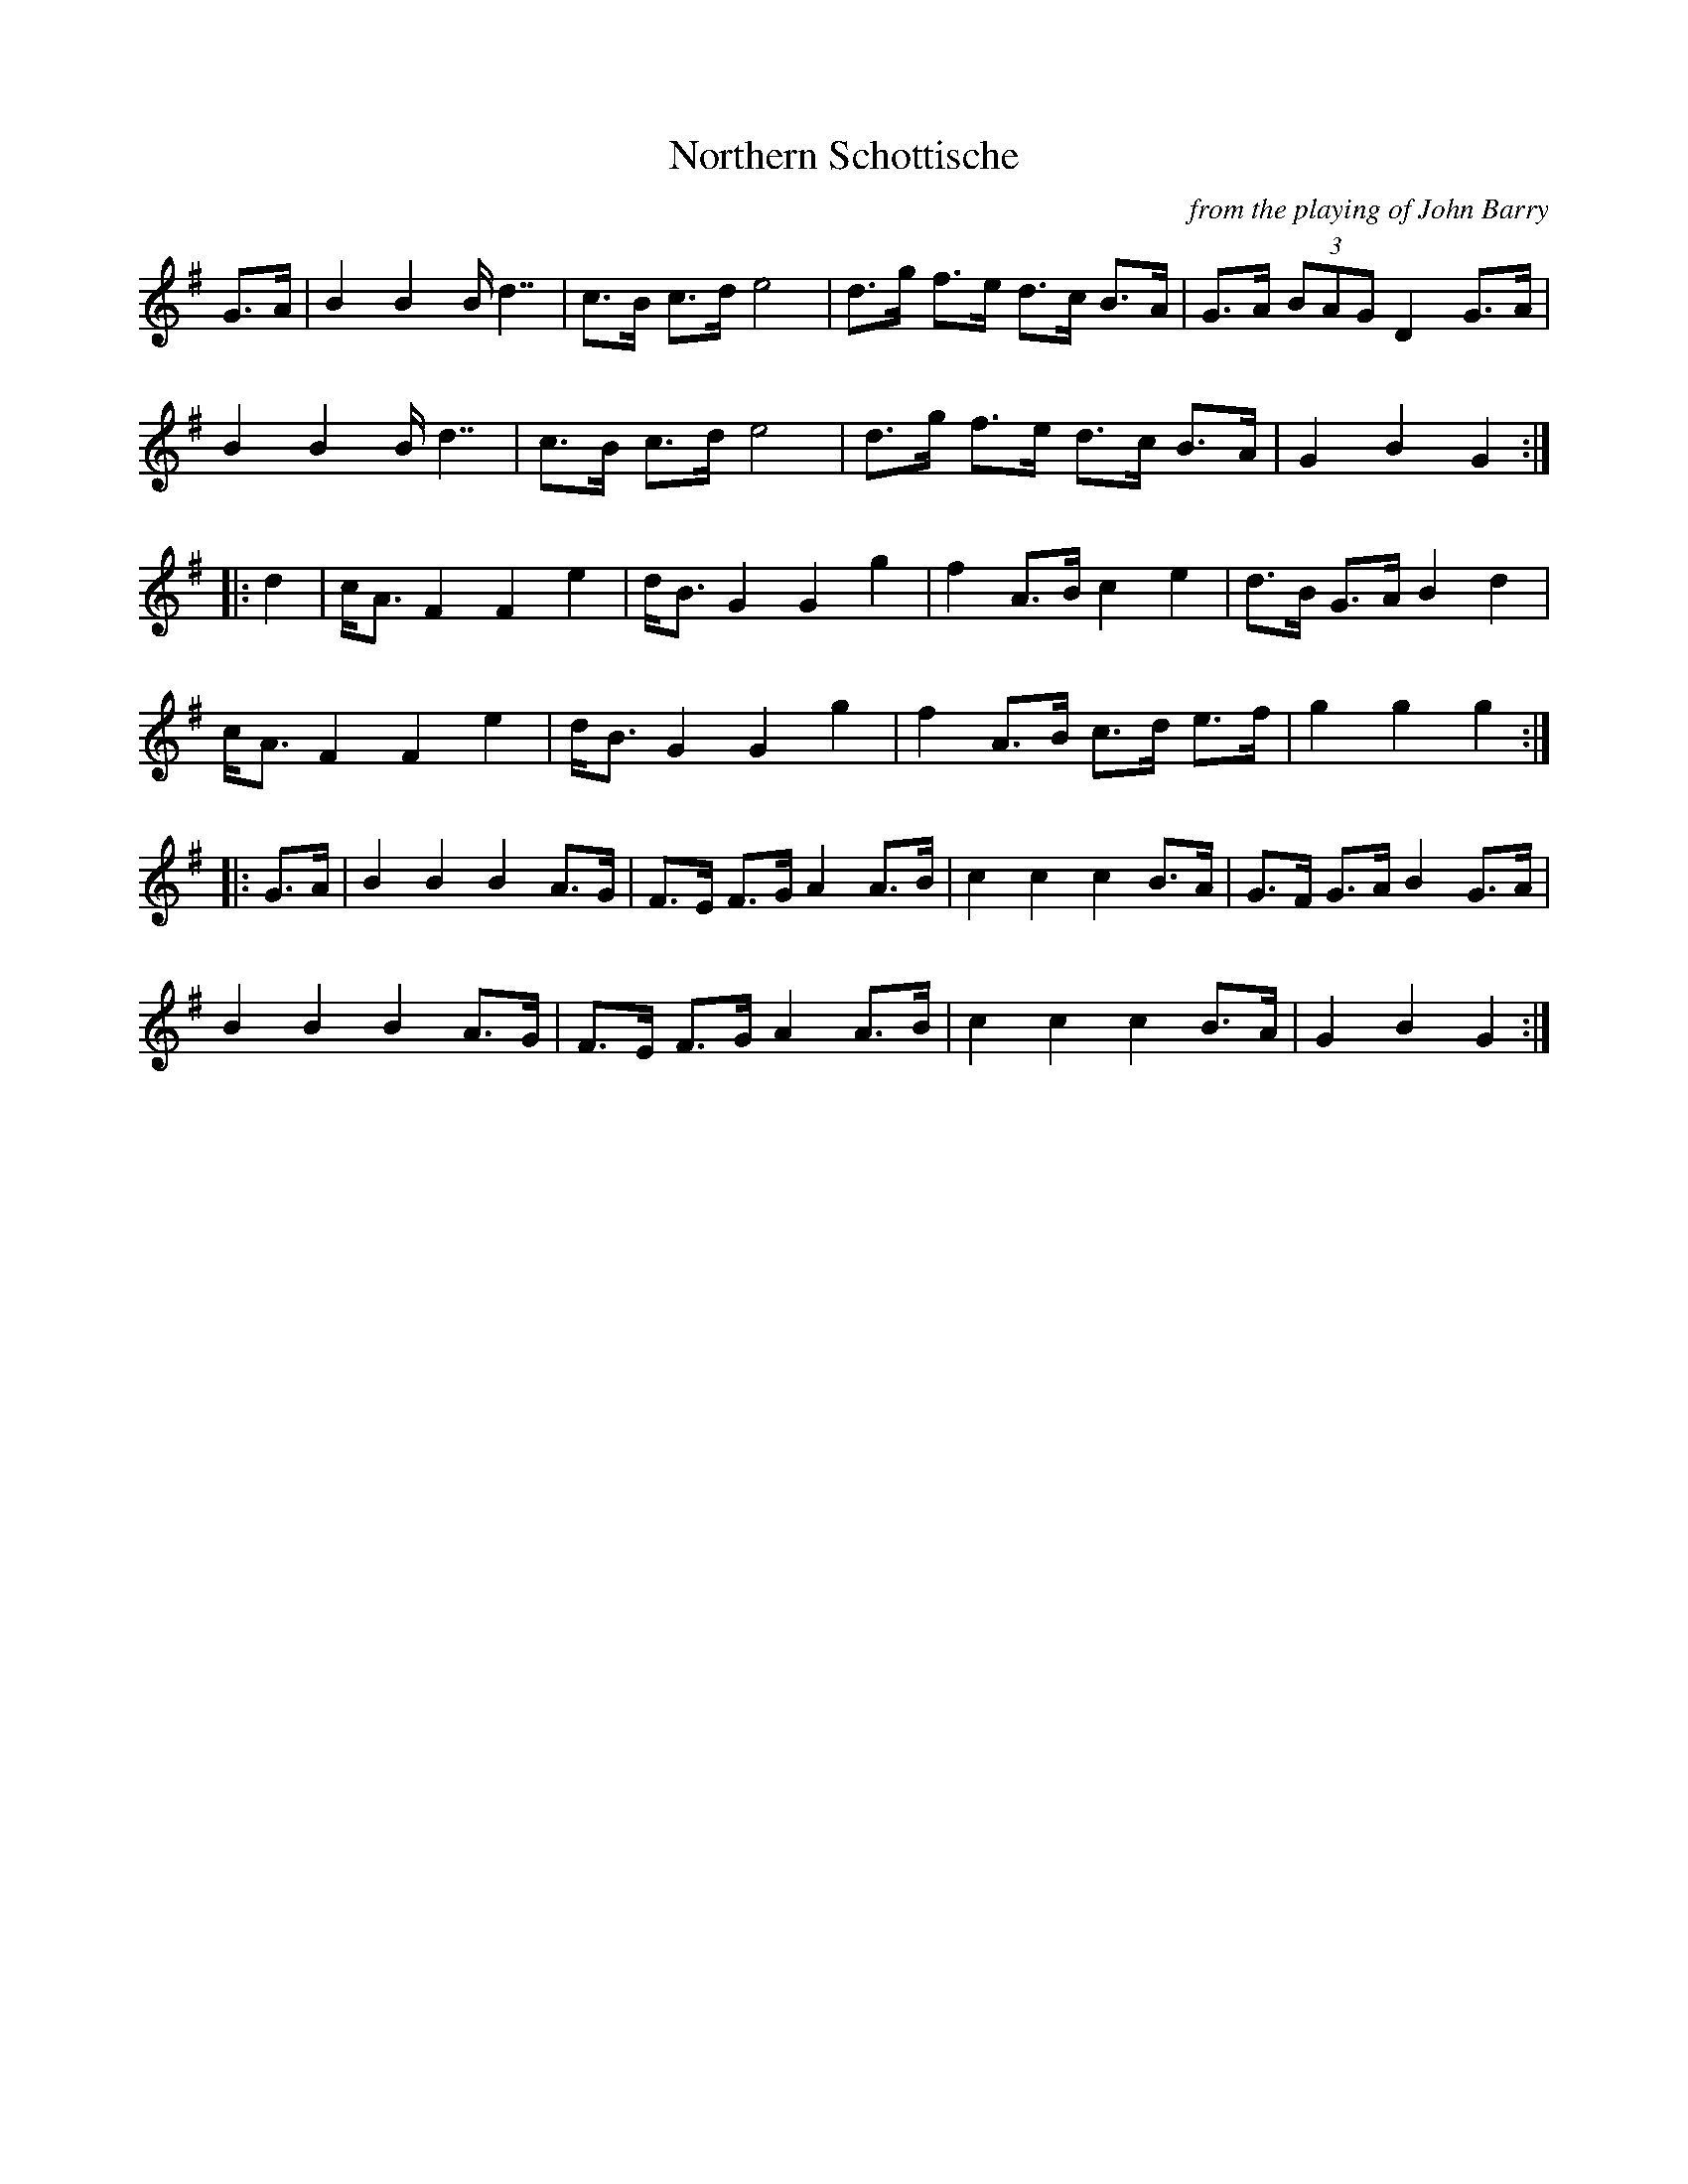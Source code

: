 X:22
T:Northern Schottische
C:from the playing of John Barry
I:abc2nwc
L:1/8
K:G
G3/2A/2|B2B2B/2 d7/2|c3/2B/2 c3/2d/2 e4|\
d3/2g/2 f3/2e/2 d3/2c/2 B3/2A/2|G3/2A/2  (3BAG D2G3/2A/2|
B2B2B/2 d7/2|c3/2B/2 c3/2d/2 e4|d3/2g/2 f3/2e/2 d3/2c/2 B3/2A/2|G2B2G2:|
|:d2|c/2A3/2 F2F2e2|d/2B3/2 G2G2g2|f2A3/2B/2 c2e2|d3/2B/2 G3/2A/2 B2d2|
c/2A3/2 F2F2e2|d/2B3/2 G2G2g2|f2A3/2B/2 c3/2d/2 e3/2f/2|g2g2g2:|
|:G3/2A/2|B2B2B2A3/2G/2|F3/2E/2 F3/2G/2 A2A3/2B/2|\
c2c2c2B3/2A/2|G3/2F/2 G3/2A/2 B2G3/2A/2|
B2B2B2A3/2G/2|F3/2E/2 F3/2G/2 A2A3/2B/2|c2c2c2B3/2A/2|G2B2G2:|


